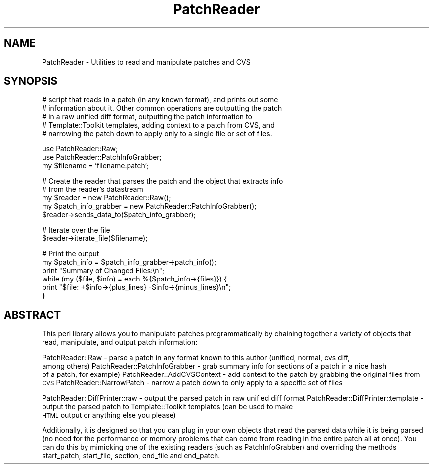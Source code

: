 .\" Automatically generated by Pod::Man v1.37, Pod::Parser v1.32
.\"
.\" Standard preamble:
.\" ========================================================================
.de Sh \" Subsection heading
.br
.if t .Sp
.ne 5
.PP
\fB\\$1\fR
.PP
..
.de Sp \" Vertical space (when we can't use .PP)
.if t .sp .5v
.if n .sp
..
.de Vb \" Begin verbatim text
.ft CW
.nf
.ne \\$1
..
.de Ve \" End verbatim text
.ft R
.fi
..
.\" Set up some character translations and predefined strings.  \*(-- will
.\" give an unbreakable dash, \*(PI will give pi, \*(L" will give a left
.\" double quote, and \*(R" will give a right double quote.  | will give a
.\" real vertical bar.  \*(C+ will give a nicer C++.  Capital omega is used to
.\" do unbreakable dashes and therefore won't be available.  \*(C` and \*(C'
.\" expand to `' in nroff, nothing in troff, for use with C<>.
.tr \(*W-|\(bv\*(Tr
.ds C+ C\v'-.1v'\h'-1p'\s-2+\h'-1p'+\s0\v'.1v'\h'-1p'
.ie n \{\
.    ds -- \(*W-
.    ds PI pi
.    if (\n(.H=4u)&(1m=24u) .ds -- \(*W\h'-12u'\(*W\h'-12u'-\" diablo 10 pitch
.    if (\n(.H=4u)&(1m=20u) .ds -- \(*W\h'-12u'\(*W\h'-8u'-\"  diablo 12 pitch
.    ds L" ""
.    ds R" ""
.    ds C` ""
.    ds C' ""
'br\}
.el\{\
.    ds -- \|\(em\|
.    ds PI \(*p
.    ds L" ``
.    ds R" ''
'br\}
.\"
.\" If the F register is turned on, we'll generate index entries on stderr for
.\" titles (.TH), headers (.SH), subsections (.Sh), items (.Ip), and index
.\" entries marked with X<> in POD.  Of course, you'll have to process the
.\" output yourself in some meaningful fashion.
.if \nF \{\
.    de IX
.    tm Index:\\$1\t\\n%\t"\\$2"
..
.    nr % 0
.    rr F
.\}
.\"
.\" For nroff, turn off justification.  Always turn off hyphenation; it makes
.\" way too many mistakes in technical documents.
.hy 0
.if n .na
.\"
.\" Accent mark definitions (@(#)ms.acc 1.5 88/02/08 SMI; from UCB 4.2).
.\" Fear.  Run.  Save yourself.  No user-serviceable parts.
.    \" fudge factors for nroff and troff
.if n \{\
.    ds #H 0
.    ds #V .8m
.    ds #F .3m
.    ds #[ \f1
.    ds #] \fP
.\}
.if t \{\
.    ds #H ((1u-(\\\\n(.fu%2u))*.13m)
.    ds #V .6m
.    ds #F 0
.    ds #[ \&
.    ds #] \&
.\}
.    \" simple accents for nroff and troff
.if n \{\
.    ds ' \&
.    ds ` \&
.    ds ^ \&
.    ds , \&
.    ds ~ ~
.    ds /
.\}
.if t \{\
.    ds ' \\k:\h'-(\\n(.wu*8/10-\*(#H)'\'\h"|\\n:u"
.    ds ` \\k:\h'-(\\n(.wu*8/10-\*(#H)'\`\h'|\\n:u'
.    ds ^ \\k:\h'-(\\n(.wu*10/11-\*(#H)'^\h'|\\n:u'
.    ds , \\k:\h'-(\\n(.wu*8/10)',\h'|\\n:u'
.    ds ~ \\k:\h'-(\\n(.wu-\*(#H-.1m)'~\h'|\\n:u'
.    ds / \\k:\h'-(\\n(.wu*8/10-\*(#H)'\z\(sl\h'|\\n:u'
.\}
.    \" troff and (daisy-wheel) nroff accents
.ds : \\k:\h'-(\\n(.wu*8/10-\*(#H+.1m+\*(#F)'\v'-\*(#V'\z.\h'.2m+\*(#F'.\h'|\\n:u'\v'\*(#V'
.ds 8 \h'\*(#H'\(*b\h'-\*(#H'
.ds o \\k:\h'-(\\n(.wu+\w'\(de'u-\*(#H)/2u'\v'-.3n'\*(#[\z\(de\v'.3n'\h'|\\n:u'\*(#]
.ds d- \h'\*(#H'\(pd\h'-\w'~'u'\v'-.25m'\f2\(hy\fP\v'.25m'\h'-\*(#H'
.ds D- D\\k:\h'-\w'D'u'\v'-.11m'\z\(hy\v'.11m'\h'|\\n:u'
.ds th \*(#[\v'.3m'\s+1I\s-1\v'-.3m'\h'-(\w'I'u*2/3)'\s-1o\s+1\*(#]
.ds Th \*(#[\s+2I\s-2\h'-\w'I'u*3/5'\v'-.3m'o\v'.3m'\*(#]
.ds ae a\h'-(\w'a'u*4/10)'e
.ds Ae A\h'-(\w'A'u*4/10)'E
.    \" corrections for vroff
.if v .ds ~ \\k:\h'-(\\n(.wu*9/10-\*(#H)'\s-2\u~\d\s+2\h'|\\n:u'
.if v .ds ^ \\k:\h'-(\\n(.wu*10/11-\*(#H)'\v'-.4m'^\v'.4m'\h'|\\n:u'
.    \" for low resolution devices (crt and lpr)
.if \n(.H>23 .if \n(.V>19 \
\{\
.    ds : e
.    ds 8 ss
.    ds o a
.    ds d- d\h'-1'\(ga
.    ds D- D\h'-1'\(hy
.    ds th \o'bp'
.    ds Th \o'LP'
.    ds ae ae
.    ds Ae AE
.\}
.rm #[ #] #H #V #F C
.\" ========================================================================
.\"
.IX Title "PatchReader 3"
.TH PatchReader 3 "2004-07-17" "perl v5.8.8" "User Contributed Perl Documentation"
.SH "NAME"
PatchReader \- Utilities to read and manipulate patches and CVS
.SH "SYNOPSIS"
.IX Header "SYNOPSIS"
.Vb 5
\&  # script that reads in a patch (in any known format), and prints out some
\&  # information about it.  Other common operations are outputting the patch
\&  # in a raw unified diff format, outputting the patch information to
\&  # Template::Toolkit templates, adding context to a patch from CVS, and
\&  # narrowing the patch down to apply only to a single file or set of files.
.Ve
.PP
.Vb 3
\&  use PatchReader::Raw;
\&  use PatchReader::PatchInfoGrabber;
\&  my $filename = 'filename.patch';
.Ve
.PP
.Vb 5
\&  # Create the reader that parses the patch and the object that extracts info
\&  # from the reader's datastream
\&  my $reader = new PatchReader::Raw();
\&  my $patch_info_grabber = new PatchReader::PatchInfoGrabber();
\&  $reader->sends_data_to($patch_info_grabber);
.Ve
.PP
.Vb 2
\&  # Iterate over the file
\&  $reader->iterate_file($filename);
.Ve
.PP
.Vb 6
\&  # Print the output
\&  my $patch_info = $patch_info_grabber->patch_info();
\&  print "Summary of Changed Files:\en";
\&  while (my ($file, $info) = each %{$patch_info->{files}}) {
\&    print "$file: +$info->{plus_lines} -$info->{minus_lines}\en";
\&  }
.Ve
.SH "ABSTRACT"
.IX Header "ABSTRACT"
This perl library allows you to manipulate patches programmatically by
chaining together a variety of objects that read, manipulate, and output
patch information:
.PP
PatchReader::Raw
\&\- parse a patch in any format known to this author (unified, normal, cvs diff,
  among others)
PatchReader::PatchInfoGrabber
\&\- grab summary info for sections of a patch in a nice hash
  of a patch, for example)
PatchReader::AddCVSContext
\&\- add context to the patch by grabbing the original files from \s-1CVS\s0
PatchReader::NarrowPatch
\&\- narrow a patch down to only apply to a specific set of files
.PP
PatchReader::DiffPrinter::raw
\&\- output the parsed patch in raw unified diff format
PatchReader::DiffPrinter::template
\&\- output the parsed patch to Template::Toolkit templates (can be used to make
  \s-1HTML\s0 output or anything else you please)
.PP
Additionally, it is designed so that you can plug in your own objects that
read the parsed data while it is being parsed (no need for the performance or
memory problems that can come from reading in the entire patch all at once).
You can do this by mimicking one of the existing readers (such as
PatchInfoGrabber) and overriding the methods start_patch, start_file, section,
end_file and end_patch.
